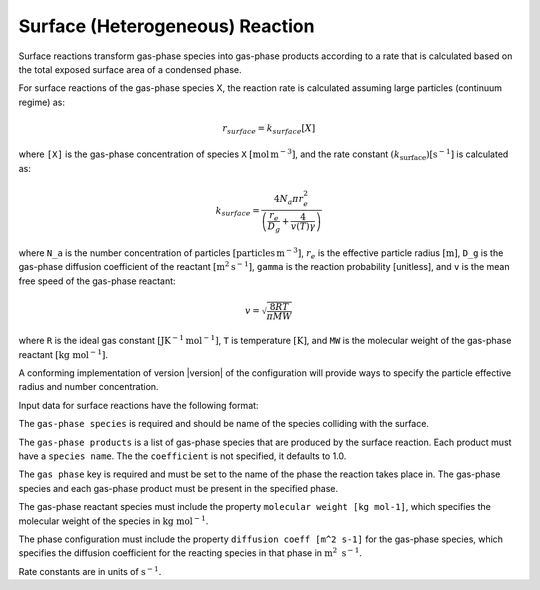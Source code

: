 Surface (Heterogeneous) Reaction
================================

Surface reactions transform gas-phase species into gas-phase products according to a rate that is calculated based on the total exposed surface area of a condensed phase.

For surface reactions of the gas-phase species X, the reaction rate is calculated assuming large particles (continuum regime) as:

.. math::

   r_{surface} = k_{surface}[X]

where ``[X]`` is the gas-phase concentration of species ``X`` :math:`[\mathrm{mol}\,\mathrm{m}^{-3}]`, and the rate constant :math:`(k_{\mathrm{surface}}) [\mathrm{s}^{-1}]` is calculated as:

.. math::

   k_{surface} = \frac{4N_a \pi r_e^2}{\left(\frac{r_e}{D_g} + \frac{4}{v(T)\gamma}\right)}

where ``N_a`` is the number concentration of particles :math:`[\mathrm{particles}\,\mathrm{m}^{-3}]`, :math:`r_e` is the effective particle radius :math:`[\mathrm{m}]`, 
``D_g`` is the gas-phase diffusion coefficient of the reactant :math:`[\mathrm{m}^2\mathrm{s}^{-1}]`, ``gamma`` is the reaction probability [unitless], and ``v`` is the mean free speed of the gas-phase reactant:

.. math::

   v = \sqrt{\frac{8RT}{\pi MW}}

where ``R`` is the ideal gas constant :math:`[\mathrm{J} \mathrm{K}^{-1} \mathrm{mol}^{-1}]`, ``T`` is temperature :math:`[\mathrm{K}]`, and ``MW`` is the molecular weight of the gas-phase reactant :math:`[\mathrm{kg}\ \mathrm{mol}^{-1}]`.

A conforming implementation of version |version| of the configuration will provide ways to specify the particle effective radius and number concentration.

Input data for surface reactions have the following format:

.. tab-set::

   .. tab-item:: YAML

      .. code-block:: yaml

         type : SURFACE
         name : foo-surface
         gas phase : gas
         gas-phase species: foo
         gas-phase products :
            - species name: bar
              coefficient: 0.5
            - species name: baz
              coefficient: 0.3
         reaction probability : 0.2


   .. tab-item:: JSON

      .. code-block:: json

         {
            "type": "SURFACE",
            "name": "foo-surface",
            "gas phase": "gas",
            "gas-phase species": "foo",
            "gas-phase products": [
               {
                  "species name": "bar",
                  "coefficient": 0.5
               },
               {
                  "species name": "baz",
                  "coefficient": 0.3
               }
            ],
            "reaction probability": 0.2
         }

The ``gas-phase species`` is required and should be name of the species colliding with the surface.

The ``gas-phase products`` is a list of gas-phase species that are produced by the surface reaction.
Each product must have a ``species name``. The the ``coefficient`` is not specified, it defaults to 1.0.

The ``gas phase`` key is required and must be set to the name of the phase the reaction takes place
in. The gas-phase species and each gas-phase product must be present in the specified phase.

The gas-phase reactant species must include the property ``molecular weight [kg mol-1]``,
which specifies the molecular weight of the species in :math:`\mathrm{kg}\ \mathrm{mol}^{-1}`.

The phase configuration must include the property ``diffusion coeff [m^2 s-1]`` for the
gas-phase species, which specifies the diffusion coefficient for the reacting species in
that phase in :math:`\mathrm{m}^2\ \mathrm{s}^{-1}`.

Rate constants are in units of :math:`\mathrm{s}^{-1}`.
